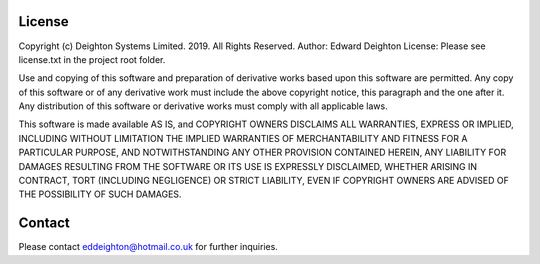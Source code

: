 
=======
License
=======

Copyright (c) Deighton Systems Limited. 2019. All Rights Reserved.
Author: Edward Deighton
License: Please see license.txt in the project root folder.

Use and copying of this software and preparation of derivative works
based upon this software are permitted. Any copy of this software or
of any derivative work must include the above copyright notice, this
paragraph and the one after it.  Any distribution of this software or
derivative works must comply with all applicable laws.

This software is made available AS IS, and COPYRIGHT OWNERS DISCLAIMS
ALL WARRANTIES, EXPRESS OR IMPLIED, INCLUDING WITHOUT LIMITATION THE
IMPLIED WARRANTIES OF MERCHANTABILITY AND FITNESS FOR A PARTICULAR
PURPOSE, AND NOTWITHSTANDING ANY OTHER PROVISION CONTAINED HEREIN, ANY
LIABILITY FOR DAMAGES RESULTING FROM THE SOFTWARE OR ITS USE IS
EXPRESSLY DISCLAIMED, WHETHER ARISING IN CONTRACT, TORT (INCLUDING
NEGLIGENCE) OR STRICT LIABILITY, EVEN IF COPYRIGHT OWNERS ARE ADVISED
OF THE POSSIBILITY OF SUCH DAMAGES.


=======
Contact
=======
Please contact eddeighton@hotmail.co.uk for further inquiries.
